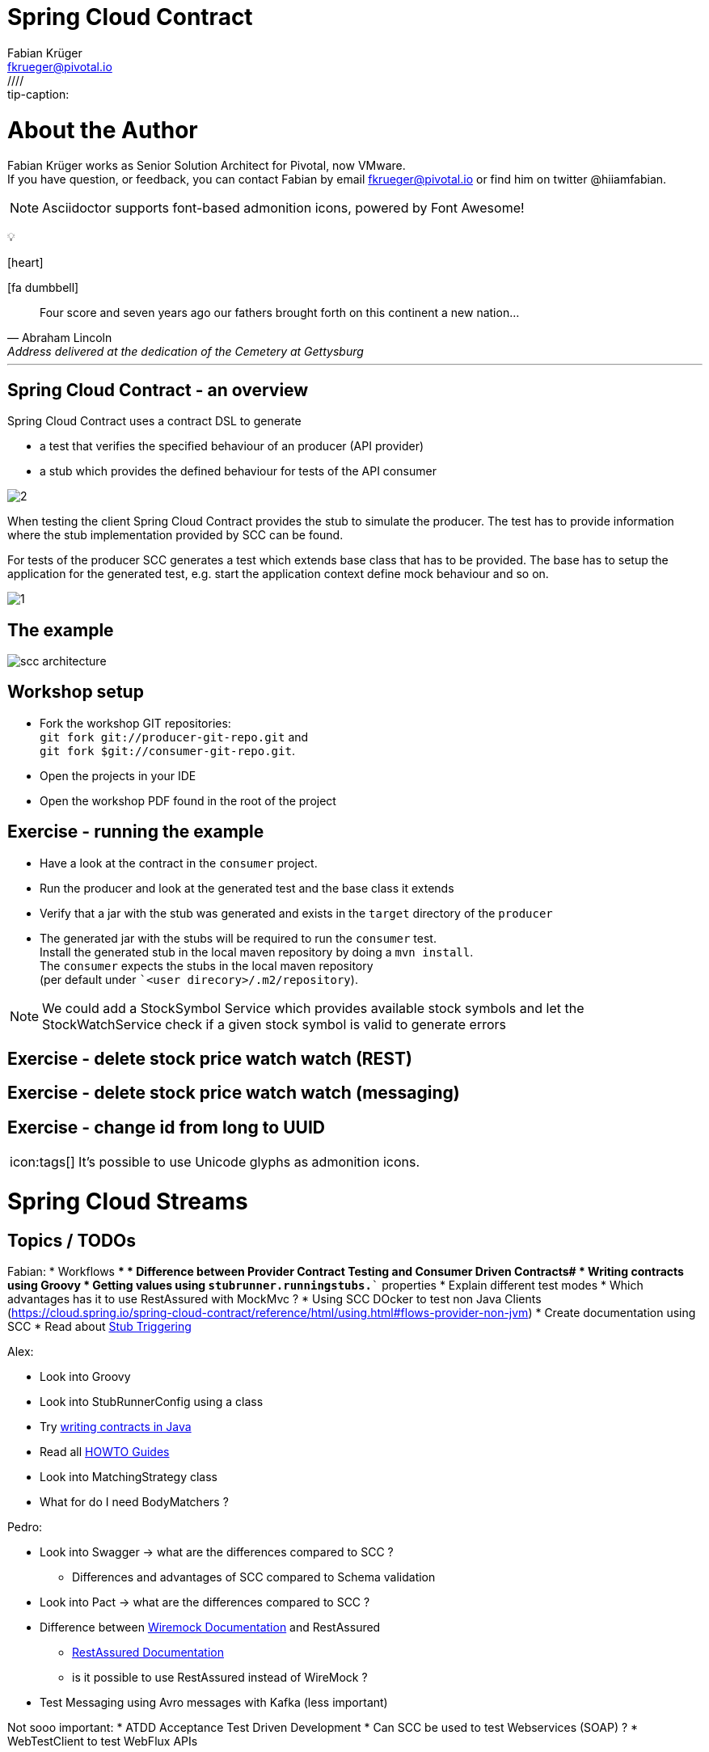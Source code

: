 = Spring Cloud Contract
<link rel="stylesheet" href="http://cdnjs.cloudflare.com/ajax/libs/font-awesome/3.1.0/css/font-awesome.min.css">
:author: Fabian Krüger
:email: fkrueger@pivotal.io
:twitter: @hiiamfabian
:source-highlighter: prettify
:coderay-linenums-mode: inline
:icons: font
////:tip-caption:
:tip-caption: icon:tags[]

:producer-git-repo: git://producer-git-repo.git
:consumer-git-repo: git://consumer-git-repo.git


# About the Author
{author} works as Senior Solution Architect for Pivotal, now VMware. +
If you have question, or feedback, you can contact {firstname} by email {email} or find him on twitter {twitter}.

NOTE: Asciidoctor supports font-based admonition icons, powered by Font Awesome!


pass:[&#128161;]

icon:heart[]

icon:fa-dumbbell[]


[quote, Abraham Lincoln, Address delivered at the dedication of the Cemetery at Gettysburg]
____
Four score and seven years ago our fathers brought forth
on this continent a new nation...
____

---

## Spring Cloud Contract - an overview

Spring Cloud Contract uses a contract DSL to generate

* a test that verifies the specified behaviour of an producer (API provider)
* a stub which provides the defined behaviour for tests of the API consumer

image::media/drawings/2.png[]

When testing the client Spring Cloud Contract provides the stub to simulate the producer.
The test has to provide information where the stub implementation provided by SCC can be found.

For tests of the producer SCC generates a test which extends base class that has to be provided.
The base has to setup the application for the generated test, e.g. start the application context define mock behaviour and so on.

image::media/drawings/1.png[]


## The example

image::media/drawings/scc-architecture.svg[]

## Workshop setup

* Fork the workshop GIT repositories: +
`git fork {producer-git-repo}` and +
`git fork ${consumer-git-repo}`. +
* Open the projects in your IDE
* Open the workshop PDF found in the root of the project

## Exercise - running the example
* Have a look at the contract in the `consumer` project.
* Run the producer and look at the generated test and the base class it extends
* Verify that a jar with the stub was generated and exists in the `target` directory of the `producer`
* The generated jar with the stubs will be required to run the `consumer` test. +
 Install the generated stub in the local maven repository by doing a `mvn install`. +
 The `consumer` expects the stubs in the local maven repository +
 (per default under ``<user direcory>/.m2/repository`).

NOTE: We could add a StockSymbol Service which provides available stock symbols and let the StockWatchService check if a given stock symbol is valid to generate errors

## Exercise - delete stock price watch watch (REST)

## Exercise - delete stock price watch watch (messaging)
## Exercise - change id from long to UUID




[TIP]
It's possible to use Unicode glyphs as admonition icons.

# Spring Cloud Streams




## Topics / TODOs
Fabian:
* Workflows
** * Difference between Provider Contract Testing and Consumer Driven Contracts#
* Writing contracts using Groovy
* Getting values using `stubrunner.runningstubs.*`` properties
* Explain different test modes
* Which advantages has it to use RestAssured with MockMvc ?
* Using SCC DOcker to test non Java Clients (https://cloud.spring.io/spring-cloud-contract/reference/html/using.html#flows-provider-non-jvm)
* Create documentation using SCC
* Read about https://cloud.spring.io/spring-cloud-contract/reference/html/project-features.html#features-messaging-stub-triggering[Stub Triggering]

Alex:

* Look into Groovy
* Look into StubRunnerConfig using a class
* Try https://cloud.spring.io/spring-cloud-contract/reference/html/project-features.html#contract-java[writing contracts in Java]
* Read all https://cloud.spring.io/spring-cloud-contract/reference/html/howto.html#howto[HOWTO Guides]
* Look into MatchingStrategy class
* What for do I need BodyMatchers ?

Pedro:

* Look into Swagger -> what are the differences compared to SCC ?
** Differences and advantages of SCC compared to Schema validation
* Look into Pact  -> what are the differences compared to SCC ?
* Difference between http://wiremock.org/[Wiremock Documentation] and RestAssured
** https://github.com/rest-assured/rest-assured/wiki/Usage[RestAssured Documentation]
** is it possible to use RestAssured instead of WireMock ?
* Test Messaging using Avro messages with Kafka (less important)



Not sooo important:
* ATDD Acceptance Test Driven Development
* Can SCC be used to test Webservices (SOAP) ?
* WebTestClient to test WebFlux APIs













## RestAssured vs. Wiremock vs MockMvc ?

By default, the Spring Cloud Contract Plugin uses Rest Assured’s MockMvc setup for the generated tests.
Since non-Spring applications do not use MockMvc, you can change the testMode to EXPLICIT to send a real request to an application bound at a specific port.

NOTE: https://cloud.spring.io/spring-cloud-contract/reference/html/using.html#flows-provider-non-spring-producer


# Use "real" Servlet Container with EXPLICIT testMode:


`pom.xml`

[source, xml]
----
<plugin>
<groupId>org.springframework.cloud</groupId>
<artifactId>spring-cloud-contract-maven-plugin</artifactId>
<version>2.2.1.RELEASE</version>
<extensions>true</extensions>
<configuration>
  <testFramework>JUNIT5</testFramework>
  <testMode>EXPLICIT</testMode>
  <baseClassForTests>com.example.scc.producer.HelloServiceSccBase</baseClassForTests>
</configuration>
</plugin>
----


`Base class`

[source, java]
----
@SpringBootTest(webEnvironment = SpringBootTest.WebEnvironment.RANDOM_PORT)
@DirtiesContext
public class HelloServiceSccBase {

  @LocalServerPort
  private long port;

  @BeforeEach
  public void setup() {
      RestAssured.baseURI = "http://localhost:" + this.port;
  }
}
----

# Use Spring's MockMvc with EXPLICIT testMode:

`pom.xml`

[source, xml]
--
<plugin>
<groupId>org.springframework.cloud</groupId>
<artifactId>spring-cloud-contract-maven-plugin</artifactId>
<version>2.2.1.RELEASE</version>
<extensions>true</extensions>
<configuration>
  <testFramework>JUNIT5</testFramework>
  <testMode>EXPLICIT</testMode>
  <baseClassForTests>com.example.scc.producer.HelloServiceSccBase</baseClassForTests>
</configuration>
</plugin>
--


`Base class`

[source, java, linenums]
--
@SpringBootTest(webEnvironment = SpringBootTest.WebEnvironment.RANDOM_PORT)
@DirtiesContext
@AutoConfigureMockMvc
public class HelloServiceSccBase {

  @Autowired
  MockMvc mockMvc;

  @LocalServerPort
  private long port;

  @BeforeEach
  public void setup() {
      RestAssured.baseURI = "http://localhost:" + this.port;
  }
}
--

## Example

. Customer orders Coffee
. Cashier receives Money
. Cashier hands out QueueNumber to Customer
. Barista receives Order
. Barista prepares Order
. Barista hands our Order


## Setup

* Checkout provided Git Repositories
* Create projects in your IDE.

TIP: Installing Groovy to your system allows you to use GroovyConsole to experiment e.g. with Regex.

## Exercise - Create and use a REST contract on the producer side.

In a first step we'll use the contract on the producer side.
This is the simplest but already valuable step.

. Start with a very simple Producer application
. Add a contract and configure the build to generate tests
. Provide base class
. Generate the test
. Fix the test

NOTE: Look into generated classes (tests and stubs)

## Exercise - Use the generated (wiremock) stubs on client side

Second, we'll leverage the generated stubs and use it to test a consumer using the previously generated stubs.

Configure the client build using `Spring Cloud Contract Stub Runner`

[source, xml]
--
<dependency>
  <groupId>org.springframework.cloud</groupId>
  <artifactId>spring-cloud-starter-contract-stub-runner</artifactId>
  <scope>test</scope>
</dependency>
--

Write a Spring integration test using the generated stubs

. Use `StubsMode.LOCAL` and SCC will try to resolve the stubs from local maven repository (`~/.m2repository`)
. We need to pass the URL including the randomly chosen port of the created stub using `${stubrunner.runningstubs.producer.port}`. It can be passed to Spring using `properties`

[source, java]
--
@SpringBootTest(properties = "producer.url=http://localhost:${stubrunner.runningstubs.producer.port}")
@AutoConfigureStubRunner(
		ids = "com.example.scc:producer:0.0.1-SNAPSHOT:stubs",
		stubsMode = StubRunnerProperties.StubsMode.LOCAL)
class ConsumerApplicationTests {

	@Autowired
	ConsumerOfHelloService consumerOfHelloService;

	@Test
	void contextLoads() {
		consumerOfHelloService.useHelloService("Hello");
	}

}
--


## Exercise - Create and use a Messaging contract

Implement messaging on the Producer side and verify that message is sent to `Sink` using integration test with test binder and contract.



[source, java]
----
@AutoConfigureMessageVerifier // <1>
public class HelloServiceSccBase {...}
----

<1> You need to add `@AutoConfigureMessageVerifier` to the base class to initialise messaging support for scc.
<2> and provide a contract for messaging

[source, java]
----

----

QUESTION: clarify what role the label plays


`NoSuchBeanDefinitionException: No qualifying bean of type 'org.springframework.cloud.contract.verifier.messaging.internal.ContractVerifierMessaging<?>' available: expected at least 1 bean which qualifies as autowire candidate. Dependency annotations: {@javax.inject.Inject()}``

NOTE: solved by adding `@AutoConfigureMessageVerifier` to base class


## Exercise - Add header field with timestamp and compare using a method in base class

[source, java]
----
// output message of the contract
    outputMessage {
        // destination to which the output message will be sent
        sentTo('output')
        // the body of the output message
        body("Hello")
        // the headers of the output message
        headers {
            header('some', $(producer(execute('assertDoubleEqualsWithTolerance($it, 80)')))) <1>
        }
    }
----

<1> using `execute(...)` lets you execute a method in base class, `$it` provides the current value into it.

[source, java]
----
public void assertDoubleEqualsWithTolerance(String it, int tolerance) {
    assertThat(System.currentTimeMillis() - Double.valueOf(it) < tolerance); <1>
}
----

<1> we can then provide a method in the base class doing assertions on the given value and additional parameters if required.

## Exercise - provide a base class for each contract

For now we use one base class for our REST contract and for the messaging contract.
We might want to separate things and provide a base class for each contract.
Let's go...

. Provide a package `baseclasses` in `src/test/java` for all your base classes.
. Split up the `HelloServiceSccBase` class in two classes, one for your Rest contract and one for your Messaging contract. +
Name the messaging base class `MessagingBase` and the rest base class `RestBase`. Both base classes must reside in the `baseclasses` package.
. Change your `spring-cloud-contract-maven-plugin` configuration. +
Remove or comment out the `<baseClassForTests>` property and provide a `<packageWithBaseClasses>` property which has the package with your base classes as value.
. Run the build so the contract tests get recreated. Use `-DskipTests` if the tests are failing (which should not be the case).
. Verify that there's a `MessagingTest` and a `RestTest` class now and that the extend the dedicated base classes.

NOTE: You can find more information about how to define base classes with scc here: https://learning.oreilly.com/videos/hands-on-guide-to/9780135598436/9780135598436-HGSC_01_04_06[Define base classes with SC-Contract in Maven] and here:


## Exercise - Share the contracts through a centralised repository so it can be shared by multiple clients

*


# Topics
* describe Workflows
**


## Resources

https://cloud-samples.spring.io/spring-cloud-contract-samples/
https://cloud-samples.spring.io/spring-cloud-contract-samples/workshops.html

